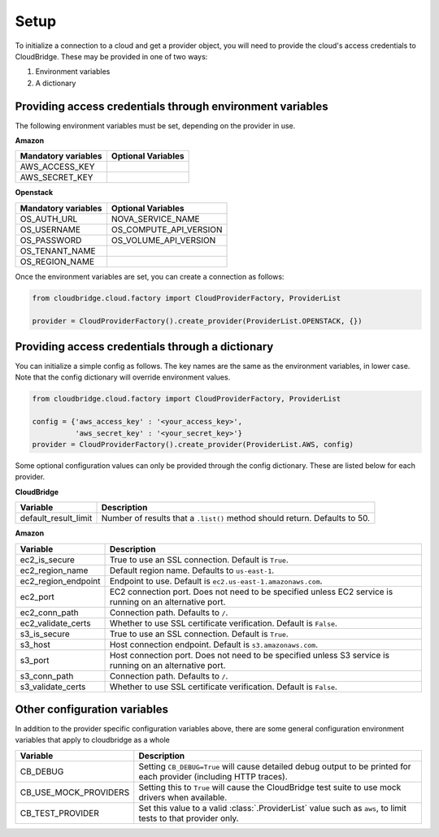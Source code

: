 Setup
-----
To initialize a connection to a cloud and get a provider object, you will
need to provide the cloud's access credentials to CloudBridge. These may
be provided in one of two ways:

1. Environment variables
2. A dictionary

Providing access credentials through environment variables
~~~~~~~~~~~~~~~~~~~~~~~~~~~~~~~~~~~~~~~~~~~~~~~~~~~~~~~~~~
The following environment variables must be set, depending on the provider in use.

**Amazon**

===================  ==================
Mandatory variables  Optional Variables
===================  ==================
AWS_ACCESS_KEY
AWS_SECRET_KEY
===================  ==================

**Openstack**

===================  ==================
Mandatory variables  Optional Variables
===================  ==================
OS_AUTH_URL			 NOVA_SERVICE_NAME
OS_USERNAME			 OS_COMPUTE_API_VERSION
OS_PASSWORD			 OS_VOLUME_API_VERSION
OS_TENANT_NAME
OS_REGION_NAME
===================  ==================


Once the environment variables are set, you can create a connection as follows:

.. code-block:: python

    from cloudbridge.cloud.factory import CloudProviderFactory, ProviderList

    provider = CloudProviderFactory().create_provider(ProviderList.OPENSTACK, {})


Providing access credentials through a dictionary
~~~~~~~~~~~~~~~~~~~~~~~~~~~~~~~~~~~~~~~~~~~~~~~~~
You can initialize a simple config as follows. The key names are the same
as the environment variables, in lower case. Note that the config dictionary
will override environment values.

.. code-block:: python

    from cloudbridge.cloud.factory import CloudProviderFactory, ProviderList

    config = {'aws_access_key' : '<your_access_key>',
              'aws_secret_key' : '<your_secret_key>'}
    provider = CloudProviderFactory().create_provider(ProviderList.AWS, config)

Some optional configuration values can only be provided through the config dictionary. These
are listed below for each provider.

**CloudBridge**

====================  ==================
Variable		      Description
====================  ==================
default_result_limit  Number of results that a ``.list()`` method should return. Defaults to 50.
====================  ==================


**Amazon**

====================  ==================
Variable		      Description
====================  ==================
ec2_is_secure         True to use an SSL connection. Default is ``True``.
ec2_region_name       Default region name. Defaults to ``us-east-1``.
ec2_region_endpoint   Endpoint to use. Default is ``ec2.us-east-1.amazonaws.com``.
ec2_port              EC2 connection port. Does not need to be specified unless EC2 service is running on an alternative port.
ec2_conn_path	      Connection path. Defaults to ``/``.
ec2_validate_certs     Whether to use SSL certificate verification. Default is ``False``.
s3_is_secure          True to use an SSL connection. Default is ``True``.
s3_host               Host connection endpoint. Default is ``s3.amazonaws.com``.
s3_port               Host connection port. Does not need to be specified unless S3 service is running on an alternative port.
s3_conn_path          Connection path. Defaults to ``/``.
s3_validate_certs     Whether to use SSL certificate verification. Default is ``False``.
====================  ==================


Other configuration variables
~~~~~~~~~~~~~~~~~~~~~~~~~~~~~
In addition to the provider specific configuration variables above, there are
some general configuration environment variables that apply to cloudbridge as
a whole

=====================  ==================
Variable		       Description
=====================  ==================
CB_DEBUG               Setting ``CB_DEBUG=True`` will cause detailed debug output to be printed for each provider (including HTTP traces).
CB_USE_MOCK_PROVIDERS  Setting this to ``True`` will cause the CloudBridge test suite to use mock drivers when available.
CB_TEST_PROVIDER       Set this value to a valid :class:`.ProviderList` value such as ``aws``, to limit tests to that provider only.
=====================  ==================
